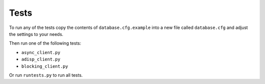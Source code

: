 Tests
=====

To run any of the tests copy the contents of ``database.cfg.example`` into
a new file called ``database.cfg`` and adjust the settings to your needs.

Then run one of the following tests:

- ``async_client.py``
- ``adisp_client.py``
- ``blocking_client.py``

Or run ``runtests.py`` to run all tests.
